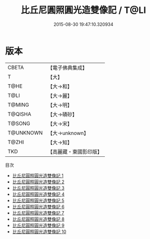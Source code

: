 #+TITLE: 比丘尼圓照圓光造雙像記 / T@LI

#+DATE: 2015-08-30 19:47:10.320934
* 版本
 |     CBETA|【電子佛典集成】|
 |         T|【大】     |
 |      T@HE|【大→和】   |
 |      T@LI|【大→麗】   |
 |    T@MING|【大→明】   |
 |   T@QISHA|【大→磧砂】  |
 |    T@SONG|【大→宋】   |
 | T@UNKNOWN|【大→unknown】|
 |     T@ZHI|【大→知】   |
 |       TKD|【高麗藏・東國影印版】|
目次
 - [[file:KR6c0226_001.txt][比丘尼圓照圓光造雙像記 1]]
 - [[file:KR6c0226_002.txt][比丘尼圓照圓光造雙像記 2]]
 - [[file:KR6c0226_003.txt][比丘尼圓照圓光造雙像記 3]]
 - [[file:KR6c0226_004.txt][比丘尼圓照圓光造雙像記 4]]
 - [[file:KR6c0226_005.txt][比丘尼圓照圓光造雙像記 5]]
 - [[file:KR6c0226_006.txt][比丘尼圓照圓光造雙像記 6]]
 - [[file:KR6c0226_007.txt][比丘尼圓照圓光造雙像記 7]]
 - [[file:KR6c0226_008.txt][比丘尼圓照圓光造雙像記 8]]
 - [[file:KR6c0226_009.txt][比丘尼圓照圓光造雙像記 9]]
 - [[file:KR6c0226_010.txt][比丘尼圓照圓光造雙像記 10]]
